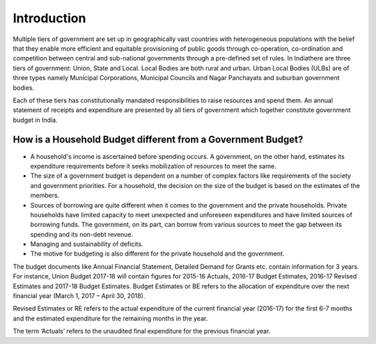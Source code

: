 Introduction
============

Multiple tiers of government are set up in geographically vast countries with heterogeneous populations with the belief that they enable more efficient and equitable provisioning of public goods through co-operation, co-ordination and competition between central and sub-national governments through a pre-defined set of rules. In Indiathere are three tiers of government: Union, State and Local. Local Bodies are both rural and urban. Urban Local Bodies (ULBs) are of three types namely Municipal Corporations, Municipal Councils and Nagar Panchayats and suburban government bodies.

Each of these tiers has constitutionally mandated responsibilities to raise resources and spend them. An annual statement of receipts and expenditure are presented by all tiers of government which together constitute government budget in India.

How is a Household Budget different from a Government Budget?
-------------------------------------------------------------

* A household's income is ascertained before spending occurs. A government, on the other hand, estimates its expenditure requirements before it seeks mobilization of resources to meet the same.

* The size of a government budget is dependent on a number of complex factors like requirements of the society and government priorities. For a household, the decision on the size of the budget is based on the estimates of the members.

* Sources of borrowing are quite different when it comes to the government and the private households. Private households have limited capacity to meet unexpected and unforeseen expenditures and have limited sources of borrowing funds. The government, on its part, can borrow from various sources to meet the gap between its spending and its non-debt revenue.

* Managing and sustainability of deficits.

* The motive for budgeting is also different for the private household and the government.

The budget documents like Annual Financial Statement, Detailed Demand for Grants etc. contain information for 3 years. For instance, Union Budget 2017-18 will contain figures for 2015-16 Actuals, 2016-17 Budget Estimates, 2016-17 Revised Estimates and 2017-18 Budget Estimates.
Budget Estimates or BE refers to the allocation of expenditure over the next financial year (March 1, 2017 – April 30, 2018). 

Revised Estimates or RE refers to the actual expenditure of the current financial year (2016-17) for the first 6-7 months and the estimated expenditure for the remaining months in the year.

The term ‘Actuals’ refers to the unaudited final expenditure for the previous financial year.
